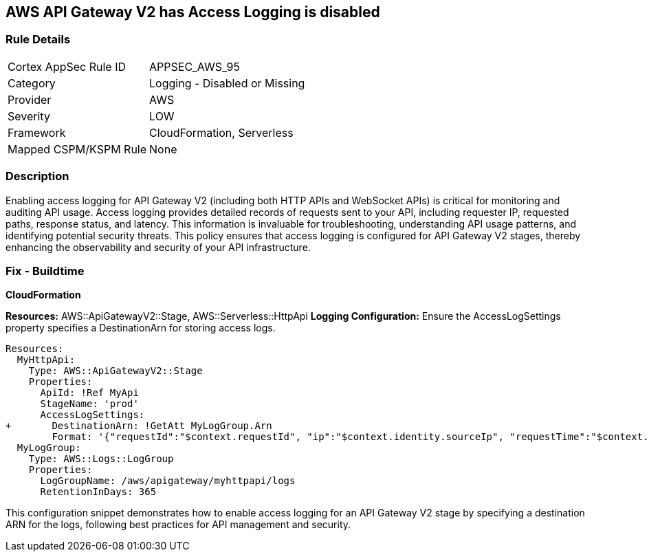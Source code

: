 == AWS API Gateway V2 has Access Logging is disabled


=== Rule Details

[cols="1,2"]
|===
|Cortex AppSec Rule ID |APPSEC_AWS_95
|Category |Logging - Disabled or Missing
|Provider |AWS
|Severity |LOW
|Framework |CloudFormation, Serverless
|Mapped CSPM/KSPM Rule |None
|===


=== Description 


Enabling access logging for API Gateway V2 (including both HTTP APIs and WebSocket APIs) is critical for monitoring and auditing API usage. 
Access logging provides detailed records of requests sent to your API, including requester IP, requested paths, response status, and latency. 
This information is invaluable for troubleshooting, understanding API usage patterns, and identifying potential security threats. 
This policy ensures that access logging is configured for API Gateway V2 stages, thereby enhancing the observability and security of your API infrastructure.


=== Fix - Buildtime

*CloudFormation*

*Resources:* AWS::ApiGatewayV2::Stage, AWS::Serverless::HttpApi
*Logging Configuration:* Ensure the AccessLogSettings property specifies a DestinationArn for storing access logs.


[source,yaml]
----
Resources:
  MyHttpApi:
    Type: AWS::ApiGatewayV2::Stage
    Properties:
      ApiId: !Ref MyApi
      StageName: 'prod'
      AccessLogSettings:
+       DestinationArn: !GetAtt MyLogGroup.Arn
        Format: '{"requestId":"$context.requestId", "ip":"$context.identity.sourceIp", "requestTime":"$context.requestTime", "httpMethod":"$context.httpMethod", "routeKey":"$context.routeKey", "status":"$context.status", "protocol":"$context.protocol", "responseLength":"$context.responseLength"}'
  MyLogGroup:
    Type: AWS::Logs::LogGroup
    Properties:
      LogGroupName: /aws/apigateway/myhttpapi/logs
      RetentionInDays: 365
----

This configuration snippet demonstrates how to enable access logging for an API Gateway V2 stage by specifying a destination ARN for the logs, following best practices for API management and security.
